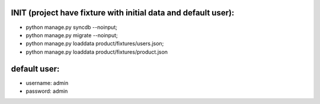 
INIT (project have fixture with initial data and default user):
====

+ python manage.py syncdb --noinput; 
+ python manage.py migrate --noinput; 
+ python manage.py loaddata product/fixtures/users.json; 
+ python manage.py loaddata product/fixtures/product.json


default user:
====
+ username:  admin
+ password:  admin
